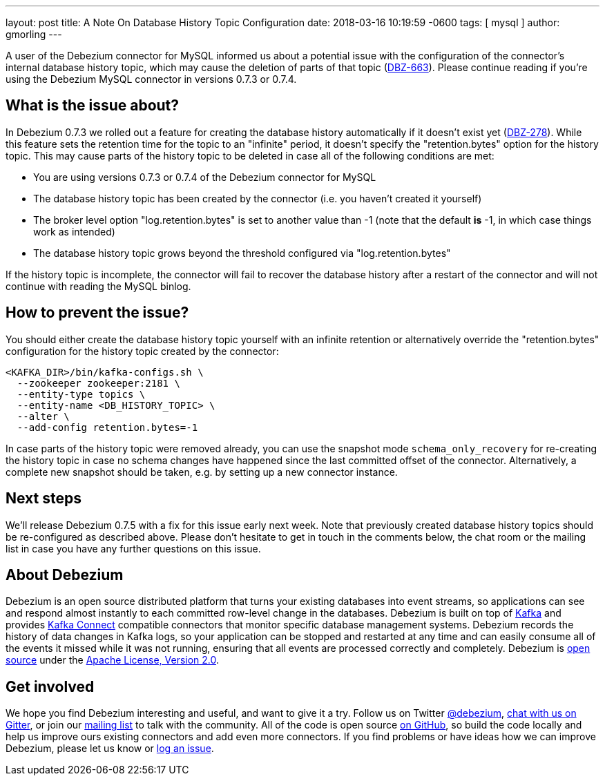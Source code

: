 ---
layout: post
title:  A Note On Database History Topic Configuration
date:   2018-03-16 10:19:59 -0600
tags: [ mysql ]
author: gmorling
---

A user of the Debezium connector for MySQL informed us about a potential issue with the configuration of the connector's internal database history topic,
which may cause the deletion of parts of that topic (https://issues.redhat.com/browse/DBZ-663[DBZ-663]).
Please continue reading if you're using the Debezium MySQL connector in versions 0.7.3 or 0.7.4.

+++<!-- more -->+++

== What is the issue about?

In Debezium 0.7.3 we rolled out a feature for creating the database history automatically if it doesn't exist yet (https://issues.redhat.com/browse/DBZ-278[DBZ-278]).
While this feature sets the retention time for the topic to an "infinite" period, it doesn't specify the "retention.bytes" option for the history topic.
This may cause parts of the history topic to be deleted in case all of the following conditions are met:

* You are using versions 0.7.3 or 0.7.4 of the Debezium connector for MySQL
* The database history topic has been created by the connector (i.e. you haven't created it yourself)
* The broker level option "log.retention.bytes" is set to another value than -1
(note that the default *is* -1, in which case things work as intended)
* The database history topic grows beyond the threshold configured via "log.retention.bytes"

If the history topic is incomplete, the connector will fail to recover the database history after a restart of the connector and will not continue with reading the MySQL binlog.

== How to prevent the issue?

You should either create the database history topic yourself with an infinite retention
or alternatively override the "retention.bytes" configuration for the history topic created by the connector:

[source,shell]
----
<KAFKA_DIR>/bin/kafka-configs.sh \
  --zookeeper zookeeper:2181 \
  --entity-type topics \
  --entity-name <DB_HISTORY_TOPIC> \
  --alter \
  --add-config retention.bytes=-1
----

In case parts of the history topic were removed already,
you can use the snapshot mode `schema_only_recovery` for re-creating the history topic in case no schema changes have happened since the last committed offset of the connector.
Alternatively, a complete new snapshot should be taken, e.g. by setting up a new connector instance.

== Next steps

We'll release Debezium 0.7.5 with a fix for this issue early next week.
Note that previously created database history topics should be re-configured as described above.
Please don't hesitate to get in touch in the comments below, the chat room or the mailing list in case you have any further questions on this issue.

== About Debezium

Debezium is an open source distributed platform that turns your existing databases into event streams,
so applications can see and respond almost instantly to each committed row-level change in the databases.
Debezium is built on top of http://kafka.apache.org/[Kafka] and provides http://kafka.apache.org/documentation.html#connect[Kafka Connect] compatible connectors that monitor specific database management systems.
Debezium records the history of data changes in Kafka logs, so your application can be stopped and restarted at any time and can easily consume all of the events it missed while it was not running,
ensuring that all events are processed correctly and completely.
Debezium is link:/license/[open source] under the http://www.apache.org/licenses/LICENSE-2.0.html[Apache License, Version 2.0].

== Get involved

We hope you find Debezium interesting and useful, and want to give it a try.
Follow us on Twitter https://twitter.com/debezium[@debezium], https://gitter.im/debezium/user[chat with us on Gitter],
or join our https://groups.google.com/forum/#!forum/debezium[mailing list] to talk with the community.
All of the code is open source https://github.com/debezium/[on GitHub],
so build the code locally and help us improve ours existing connectors and add even more connectors.
If you find problems or have ideas how we can improve Debezium, please let us know or https://issues.redhat.com/projects/DBZ/issues/[log an issue].
